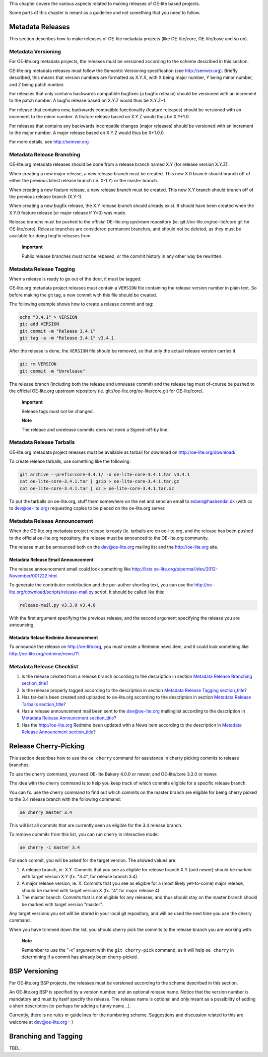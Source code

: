 This chapter covers the various aspects related to making releases of
OE-lite based projects.

Some parts of this chapter is meant as a guideline and not something
that you need to follow.

Metadata Releases
=================

This section describes how to make releases of OE-lite metadata projects
(like OE-lite/core, OE-lite/base and so on).

Metadata Versioning
-------------------

For OE-lite.org metadata projects, the releases must be versioned
according to the scheme described in this section.

OE-lite.org metadata releases must follow the Semantic Versioning
specification (see http://semver.org). Briefly described, this means
that version numbers are formatted as X.Y.X, with X being major number,
Y being minor number, and Z being patch number.

For releases that only contains backwards compatible bugfixes (a bugfix
release) should be versioned with an increment to the patch number. A
bugfix release based on X.Y.Z would thus be X.Y.Z+1.

For release that contains new, backwards compatible functionality
(feature releases) should be versioned with an increment to the minor
number. A feature release based on X.Y.Z would thus be X.Y+1.0.

For releases that contains any backwards incompatile changes (major
releases) should be versioned with an increment to the major number. A
major release based on X.Y.Z would thus be X+1.0.0.

For more details, see http://semver.org

Metadata Release Branching
--------------------------

OE-lite.org metadata releases should be done from a release branch named
X.Y (for release version X.Y.Z).

When creating a new major release, a new release branch must be created.
This new X.0 branch should branch off of either the previous latest
release branch (ie. X-1.Y) or the master branch.

When creating a new feature release, a new release branch must be
created. This new X.Y branch should branch off of the previous release
branch (X.Y-1).

When creating a new bugfix release, the X.Y release branch should
already exist. It should have been created when the X.Y.0 feature
release (or major release if Y=0) was made.

Release branchs must be pushed to the official OE-lite.org upstream
repository (ie. git://oe-lite.org/oe-lite/core.git for OE-lite/core).
Release branches are considered permanent branches, and should not be
deleted, as they must be available for doing bugfix releases from.

    **Important**

    Public release branches must not be rebased, or the commit history
    in any other way be rewritten.

Metadata Release Tagging
------------------------

When a release is ready to go out of the door, it must be tagged.

OE-lite.org metadata project releases must contain a ``VERSION`` file
containing the release version number in plain text. So before making
the git tag, a new commit with this file should be created.

The following example shows how to create a release commit and tag:

.. code:: sh

    echo "3.4.1" > VERSION
    git add VERSION
    git commit -m "Release 3.4.1"
    git tag -a -m "Release 3.4.1" v3.4.1

After the release is done, the ``VERSION`` file should be removed, so
that only the actual release version carries it.

.. code:: sh

    git rm VERSION
    git commit -m "Unrelease"

The release branch (including both the release and unrelease commit) and
the release tag must of-course be pushed to the official OE-lite.org
upstream repository (ie. git://oe-lite.org/oe-lite/core.git for
OE-lite/core).

    **Important**

    Release tags must not be changed.

    **Note**

    The release and unrelease commits does not need a Signed-off-by
    line.

Metadata Release Tarballs
-------------------------

OE-lite.org metadata project releases must be available as tarball for
download on http://oe-lite.org/download/

To create release tarballs, use something like the following:

.. code:: sh

    git archive --prefix=core-3.4.1/ -o oe-lite-core-3.4.1.tar v3.4.1
    cat oe-lite-core-3.4.1.tar | gzip > oe-lite-core-3.4.1.tar.gz
    cat oe-lite-core-3.4.1.tar | xz > oe-lite-core-3.4.1.tar.xz

To put the tarballs on oe-lite.org, stuff them somewhere on the net and
send an email to esben@haabendal.dk (with cc to dev@oe-lite.org)
requesting copies to be placed on the oe-lite.org server.

Metadata Release Announcement
-----------------------------

When the OE-lite.org metadata project release is ready (ie. tarballs are
on oe-lite.org, and the release has been pushed to the official
oe-lite.org repository, the release must be announced to the OE-lite.org
community.

The release must be announced both on the dev@oe-lite.org mailing list
and the http://oe-lite.org site.

Metadata Release Email Announcement
~~~~~~~~~~~~~~~~~~~~~~~~~~~~~~~~~~~

The release announcement email could look something like
http://lists.oe-lite.org/pipermail/dev/2012-November/001222.html.

To generate the contributer contribution and the per-author shortlog
text, you can use the
http://oe-lite.org/download/scripts/release-mail.py script. It should be
called like this:

.. code:: sh

    release-mail.py v3.3.0 v3.4.0

With the first argument specifying the previous release, and the second
argument specifying the release you are announcing.

Metadata Relase Redmine Announcement
~~~~~~~~~~~~~~~~~~~~~~~~~~~~~~~~~~~~

To announce the release on http://oe-lite.org, you must create a Redmine
news item, and it could look something like
http://oe-lite.org/redmine/news/11.

Metadata Release Checklist
--------------------------

1. Is the release created from a release branch according to the
   description in section `Metadata Release
   Branching <#metadata-release-branching>`__
   `section\_title <#metadata-release-branching>`__?

2. Is the release properly tagged according to the description in
   section `Metadata Release Tagging <#metadata-release-tagging>`__
   `section\_title <#metadata-release-tagging>`__?

3. Has tar-balls been created and uploaded to oe-lite.org according to
   the description in section `Metadata Release
   Tarballs <#metadata-release-tarballs>`__
   `section\_title <#metadata-release-tarballs>`__?

4. Has a release announcement mail been sent to the dev@oe-lite.org
   mailinglist according to the description in `Metadata Release
   Announcment <#metadata-release-announcement>`__
   `section\_title <#metadata-release-announcement>`__?

5. Has the http://oe-lite.org Redmine been updated with a News item
   according to the description in `Metadata Release
   Announcment <#metadata-release-announcement>`__
   `section\_title <#metadata-release-announcement>`__?

Release Cherry-Picking
======================

This section describes how to use the ``oe cherry`` command for
assistance in cherry picking commits to release branches.

To use the cherry command, you need OE-lite Bakery 4.0.0 or newer, and
OE-lite/core 3.3.0 or newer.

The idea with the cherry command is to help you keep track of which
commits eligible for a specific release branch.

You can fx. use the cherry command to find out which commits on the
master branch are eligible for being cherry picked to the 3.4 release
branch with the following command:

.. code:: sh

    oe cherry master 3.4

This will list all commits that are currently seen as eligible for the
3.4 release branch.

To remove commits from this list, you can run cherry in interactive
mode:

.. code:: sh

    oe cherry -i master 3.4

For each commit, you will be asked for the target version. The allowed
values are:

1. A release branch, ie. X.Y. Commits that you see as eligible for
   release branch X.Y (and newer) should be marked with target version
   X.Y (fx. "3.4", for release branch 3.4).

2. A major release version, ie. X. Commits that you see as eligible for
   a (most likely yet-to-come) major release, should be marked with
   target version X (fx. "4" for major release 4)

3. The master branch. Commits that is not eligible for any releases, and
   thus should stay on the master branch should be marked with target
   version "master".

Any target versions you set will be stored in your local git repository,
and will be used the next time you use the cherry command.

When you have trimmed down the list, you should cherry pick the commits
to the release branch you are working with.

    **Note**

    Remember to use the "-x" argument with the ``git cherry-pick``
    command, as it will help ``oe cherry`` in determining if a commit
    has already been cherry-picked.

BSP Versioning
==============

For OE-lite.org BSP projects, the releases must be versioned according
to the scheme described in this section.

An OE-lite.org BSP is specified by a version number, and an optional
release name. Notice that the version number is mandatory and must by
itself specify the release. The release name is optional and only meant
as a possibility of adding a short description (or perhaps for adding a
funny name…).

Currently, there is no rules or guidelines for the numbering scheme.
Suggestions and discussion related to this are welcome at
dev@oe-lite.org :-)

Branching and Tagging
=====================

TBD…
